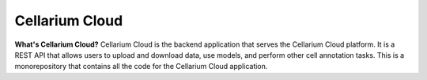 Cellarium Cloud
###############

**What's Cellarium Cloud?** Cellarium Cloud is the backend application that serves the Cellarium Cloud platform.
It is a REST API that allows users to upload and download data, use models, and perform other cell annotation tasks.
This is a monorepository that contains all the code for the Cellarium Cloud application.
